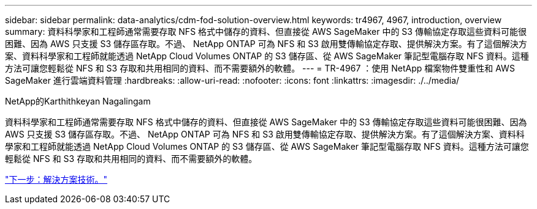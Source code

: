 ---
sidebar: sidebar 
permalink: data-analytics/cdm-fod-solution-overview.html 
keywords: tr4967, 4967, introduction, overview 
summary: 資料科學家和工程師通常需要存取 NFS 格式中儲存的資料、但直接從 AWS SageMaker 中的 S3 傳輸協定存取這些資料可能很困難、因為 AWS 只支援 S3 儲存區存取。不過、 NetApp ONTAP 可為 NFS 和 S3 啟用雙傳輸協定存取、提供解決方案。有了這個解決方案、資料科學家和工程師就能透過 NetApp Cloud Volumes ONTAP 的 S3 儲存區、從 AWS SageMaker 筆記型電腦存取 NFS 資料。這種方法可讓您輕鬆從 NFS 和 S3 存取和共用相同的資料、而不需要額外的軟體。 
---
= TR-4967 ：使用 NetApp 檔案物件雙重性和 AWS SageMaker 進行雲端資料管理
:hardbreaks:
:allow-uri-read: 
:nofooter: 
:icons: font
:linkattrs: 
:imagesdir: ./../media/


NetApp的Karthithkeyan Nagalingam

[role="lead"]
資料科學家和工程師通常需要存取 NFS 格式中儲存的資料、但直接從 AWS SageMaker 中的 S3 傳輸協定存取這些資料可能很困難、因為 AWS 只支援 S3 儲存區存取。不過、 NetApp ONTAP 可為 NFS 和 S3 啟用雙傳輸協定存取、提供解決方案。有了這個解決方案、資料科學家和工程師就能透過 NetApp Cloud Volumes ONTAP 的 S3 儲存區、從 AWS SageMaker 筆記型電腦存取 NFS 資料。這種方法可讓您輕鬆從 NFS 和 S3 存取和共用相同的資料、而不需要額外的軟體。

link:cdm-fod-solution-technology.html["下一步：解決方案技術。"]
